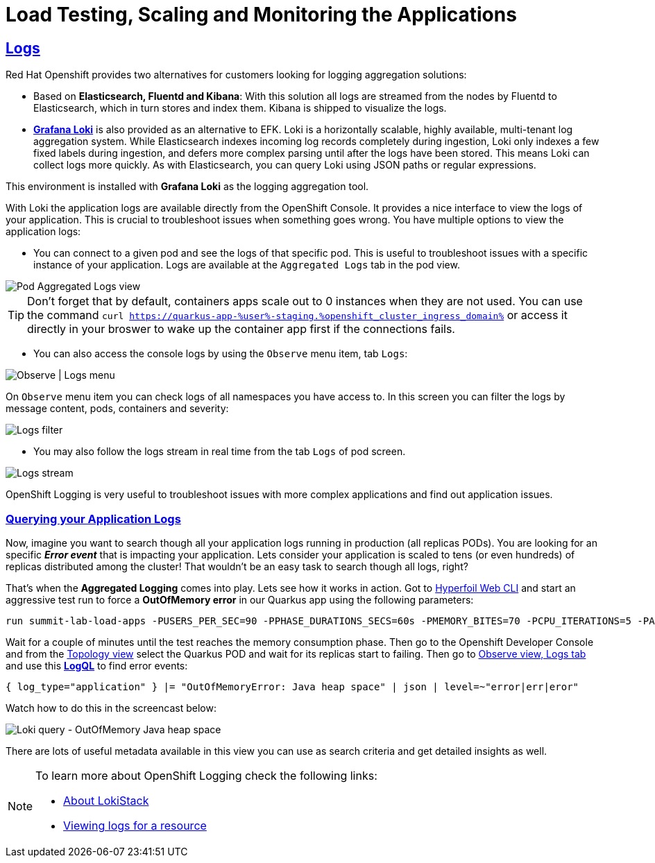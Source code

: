 :guid: %guid%
:user: %user%

:openshift_user_password: %password%
:openshift_console_url: %openshift_console_url%
:openshift_cluster_ingress_domain: %openshift_cluster_ingress_domain%
:user_devworkspace_url: https://devspaces.%openshift_cluster_ingress_domain%
:hyperfoil_web_cli_url: https://%user%-hyperfoil.%openshift_cluster_ingress_domain%
:hyperfoil_web_cli_url_auth_creds: https://%user%:%password%@%user%-hyperfoil.%openshift_cluster_ingress_domain%
:hyperfoil_benchmark_definition_url: 'https://raw.githubusercontent.com/redhat-na-ssa/workshop_performance-monitoring-apps-template/main/scripts/hyperfoil/summit-load-apps.hf.yaml'
:grafana_url: https://grafana-route-grafana.%openshift_cluster_ingress_domain%

:sectlinks:
:sectanchors:
:markup-in-source: verbatim,attributes,quotes
:source-highlighter: highlight.js

= Load Testing, Scaling and Monitoring the Applications

== Logs

Red Hat Openshift provides two alternatives for customers looking for logging aggregation solutions: 

- Based on *Elasticsearch, Fluentd and Kibana*: With this solution all logs are streamed from the nodes by Fluentd to Elasticsearch, which in turn stores and index them. Kibana is shipped to visualize the logs. 
- link:https://grafana.com/oss/loki[*Grafana Loki*] is also provided as an alternative to EFK. Loki is a horizontally scalable, highly available, multi-tenant log aggregation system. While Elasticsearch indexes incoming log records completely during ingestion, Loki only indexes a few fixed labels during ingestion, and defers more complex parsing until after the logs have been stored. This means Loki can collect logs more quickly. As with Elasticsearch, you can query Loki using JSON paths or regular expressions. 

This environment is installed with *Grafana Loki* as the logging aggregation tool. 

With Loki the application logs are available directly from the OpenShift Console. It provides a nice interface to view the logs of your application. This is crucial to troubleshoot issues when something goes wrong. You have multiple options to view the application logs:

- You can connect to a given pod and see the logs of that specific pod. This is useful to troubleshoot issues with a specific instance of your application. Logs are available at the `Aggregated Logs` tab in the pod view.

image::../imgs/module-5/ocp_console_observe_pod_logs.gif[Pod Aggregated Logs view]

[TIP]
====
Don't forget that by default, containers apps scale out to 0 instances when they are not used.
You can use the command `curl https://quarkus-app-{user}-staging.{openshift_cluster_ingress_domain}` or access it directly in your broswer to wake up the container app first if the connections fails.
====

- You can also access the console logs by using the `Observe` menu item, tab `Logs`:

image::../imgs/module-5/ocp_console_observe_logs.gif[Observe | Logs menu]

On `Observe` menu item you can check logs of all namespaces you have access to. In this screen you can filter the logs by message content, pods, containers and severity:

image::../imgs/module-5/ocp_console_observe_pod_logs_filters.gif[Logs filter]

- You may also follow the logs stream in real time from the tab `Logs` of pod screen.

image::../imgs/module-5/ocp_console_pod_stream.gif[Logs stream]

OpenShift Logging is very useful to troubleshoot issues with more complex applications and find out application issues.

=== Querying your Application Logs
Now, imagine you want to search though all your application logs running in production (all replicas PODs). You are looking for an specific *_Error event_* that is impacting your application. Lets consider your application is scaled to tens (or even hundreds) of replicas distributed among the cluster! That wouldn't be an easy task to search though all  logs, right? 

That's when the *Aggregated Logging* comes into play. Lets see how it works in action. Got to link:{hyperfoil_web_cli_url_auth_creds}[Hyperfoil Web CLI] and start an aggressive test run to force a *OutOfMemory error* in our Quarkus app using the following parameters:

[source,shell,role=copy,subs=attributes]
----
run summit-lab-load-apps -PUSERS_PER_SEC=90 -PPHASE_DURATIONS_SECS=60s -PMEMORY_BITES=70 -PCPU_ITERATIONS=5 -PAPP_URL=http://quarkus-app.user1-staging.svc.cluster.local -PAPP_CONTEXT_PATH=/quarkus
----

Wait for a couple of minutes until the test reaches the memory consumption phase. Then go to the Openshift Developer Console and from the link:%openshift_console_url%/topology/ns/%user%-staging[Topology view] select the Quarkus POD and wait for its replicas start to failing. Then go to link:%openshift_console_url%/dev-monitoring/ns/%user%-staging/logs[Observe view, Logs tab] and use this link:https://grafana.com/docs/loki/latest/logql[*LogQL*] to find error events:

[source,role=copy]
----
{ log_type="application" } |= "OutOfMemoryError: Java heap space" | json | level=~"error|err|eror"
----

Watch how to do this in the screencast below:

image::../imgs/module-5/ocp_aggregated_logs_query_quarkus_heap_space_error.gif[Loki query - OutOfMemory Java heap space]

There are lots of useful metadata available in this view you can use as search criteria and get detailed insights as well.

[NOTE]
====
To learn more about OpenShift Logging check the following links: 

- https://docs.openshift.com/container-platform/4.12/logging/cluster-logging-loki.html[About LokiStack]
- https://docs.openshift.com/container-platform/4.12/logging/viewing-resource-logs.html[Viewing logs for a resource]
====
